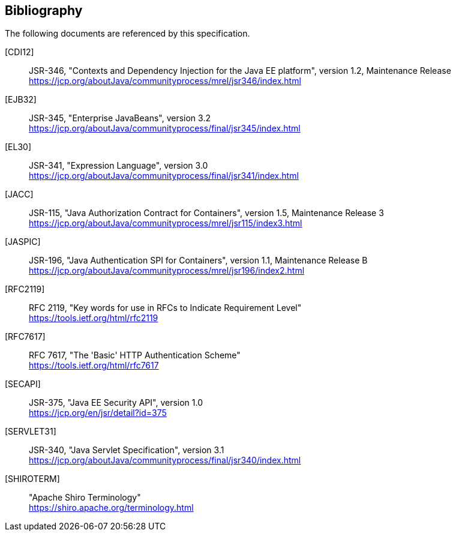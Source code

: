 ////
// 
// ORACLE AMERICA, INC. IS WILLING TO LICENSE THIS SPECIFICATION TO YOU ONLY UPON THE
// CONDITION THAT YOU ACCEPT ALL OF THE TERMS CONTAINED IN THIS AGREEMENT. PLEASE READ THE
// TERMS AND CONDITIONS OF THIS AGREEMENT CAREFULLY. BY DOWNLOADING THIS SPECIFICATION,
// YOU ACCEPT THE TERMS AND CONDITIONS OF THE AGREEMENT. IF YOU ARE NOT WILLING TO BE
// BOUND BY IT, SELECT THE "DECLINE" BUTTON AT THE BOTTOM OF THIS PAGE.
// 
// Specification: JSR-375 Java EE Security API ("Specification")
// 
// Version: 1.0
// 
// Status: Final Release
// 
// Specification Lead: Oracle America, Inc. ("Specification Lead")
// 
// Release: August 2017
// 
// Copyright 2017 Oracle America, Inc.
// All rights reserved.
// 
// LIMITED LICENSE GRANTS
// 
// 1. License for Evaluation Purposes. Specification Lead hereby grants you a fully-paid, non-exclusive, non-
// transferable, worldwide, limited license (without the right to sublicense), under Specification Lead's
// applicable intellectual property rights to view, download, use and reproduce the Specification only for
// the purpose of internal evaluation. This includes (i) developing applications intended to run on an
// implementation of the Specification, provided that such applications do not themselves implement any
// portion(s) of the Specification, and (ii) discussing the Specification with any third party; and (iii)
// excerpting brief portions of the Specification in oral or written communications which discuss the
// Specification provided that such excerpts do not in the aggregate constitute a significant portion of the
// Specification.
// 
// 2. License for the Distribution of Compliant Implementations. Specification Lead also grants you a
// perpetual, non-exclusive, non-transferable, worldwide, fully paid-up, royalty free, limited license
// (without the right to sublicense) under any applicable copyrights or, subject to the provisions of
// subsection 4 below, patent rights it may have covering the Specification to create and/or distribute an
// Independent Implementation of the Specification that: (a) fully implements the Specification including
// all its required interfaces and functionality; (b) does not modify, subset, superset or otherwise extend
// the Licensor Name Space, or include any public or protected packages, classes, Java interfaces, fields or
// methods within the Licensor Name Space other than those required/authorized by the Specification or
// Specifications being implemented; and (c) passes the Technology Compatibility Kit (including satisfying
// the requirements of the applicable TCK Users Guide) for such Specification ("Compliant
// Implementation"). In addition, the foregoing license is expressly conditioned on your not acting outside
// its scope. No license is granted hereunder for any other purpose (including, for example, modifying the
// Specification, other than to the extent of your fair use rights, or distributing the Specification to third
// parties). Also, no right, title, or interest in or to any trademarks, service marks, or trade names of
// Specification Lead or Specification Lead's licensors is granted hereunder. Java, and Java-related logos,
// marks and names are trademarks or registered trademarks of Oracle America, Inc. in the U.S. and other
// countries.
// 
// 3. Pass-through Conditions. You need not include limitations (a)-(c) from the previous paragraph or any
// other particular "pass through" requirements in any license You grant concerning the use of your
// Independent Implementation or products derived from it. However, except with respect to
// Independent Implementations (and products derived from them) that satisfy limitations (a)-(c) from the
// previous paragraph, You may neither: (a) grant or otherwise pass through to your licensees any licenses
// under Specification Lead's applicable intellectual property rights; nor (b) authorize your licensees to
// make any claims concerning their implementation's compliance with the Specification in question.
// 
// 4. Reciprocity Concerning Patent Licenses.
// 
//     a. With respect to any patent claims covered by the license granted under subparagraph 2
// above that would be infringed by all technically feasible implementations of the Specification, such
// license is conditioned upon your offering on fair, reasonable and non-discriminatory terms, to any party
// seeking it from You, a perpetual, non-exclusive, non-transferable, worldwide license under Your patent
// rights which are or would be infringed by all technically feasible implementations of the Specification to
// develop, distribute and use a Compliant Implementation.
// 
//     b. With respect to any patent claims owned by Specification Lead and covered by the license
// granted under subparagraph 2, whether or not their infringement can be avoided in a technically
// feasible manner when implementing the Specification, such license shall terminate with respect to such
// claims if You initiate a claim against Specification Lead that it has, in the course of performing its
// responsibilities as the Specification Lead, induced any other entity to infringe Your patent rights.
// 
//     c. Also with respect to any patent claims owned by Specification Lead and covered by the license
// granted under subparagraph 2 above, where the infringement of such claims can be avoided in a
// technically feasible manner when implementing the Specification such license, with respect to such
// claims, shall terminate if You initiate a claim against Specification Lead that its making, having made,
// using, offering to sell, selling or importing a Compliant Implementation infringes Your patent rights.
// 
// 5. Definitions. For the purposes of this Agreement: "Independent Implementation" shall mean an
// implementation of the Specification that neither derives from any of Specification Lead's source code or
// binary code materials nor, except with an appropriate and separate license from Specification Lead,
// includes any of Specification Lead's source code or binary code materials; "Licensor Name Space" shall
// mean the public class or interface declarations whose names begin with "java", "javax", "com.oracle",
// "com.sun" or their equivalents in any subsequent naming convention adopted by Oracle America, Inc.
// through the Java Community Process, or any recognized successors or replacements thereof; and
// "Technology Compatibility Kit" or "TCK" shall mean the test suite and accompanying TCK User's Guide
// provided by Specification Lead which corresponds to the Specification and that was available either (i)
// from Specification Lead's 120 days before the first release of Your Independent Implementation that
// allows its use for commercial purposes, or (ii) more recently than 120 days from such release but against
// which You elect to test Your implementation of the Specification.
// 
// This Agreement will terminate immediately without notice from Specification Lead if you breach the
// Agreement or act outside the scope of the licenses granted above.
// 
// DISCLAIMER OF WARRANTIES
// 
// THE SPECIFICATION IS PROVIDED "AS IS". SPECIFICATION LEAD MAKES NO REPRESENTATIONS OR
// WARRANTIES, EITHER EXPRESS OR IMPLIED, INCLUDING BUT NOT LIMITED TO, WARRANTIES OF
// MERCHANTABILITY, FITNESS FOR A PARTICULAR PURPOSE, NON-INFRINGEMENT (INCLUDING AS A
// CONSEQUENCE OF ANY PRACTICE OR IMPLEMENTATION OF THE SPECIFICATION), OR THAT THE
// CONTENTS OF THE SPECIFICATION ARE SUITABLE FOR ANY PURPOSE. This document does not represent
// any commitment to release or implement any portion of the Specification in any product. In addition,
// the Specification could include technical inaccuracies or typographical errors.
// 
// LIMITATION OF LIABILITY
// 
// TO THE EXTENT NOT PROHIBITED BY LAW, IN NO EVENT WILL SPECIFICATION LEAD OR ITS LICENSORS BE
// LIABLE FOR ANY DAMAGES, INCLUDING WITHOUT LIMITATION, LOST REVENUE, PROFITS OR DATA, OR
// FOR SPECIAL, INDIRECT, CONSEQUENTIAL, INCIDENTAL OR PUNITIVE DAMAGES, HOWEVER CAUSED
// AND REGARDLESS OF THE THEORY OF LIABILITY, ARISING OUT OF OR RELATED IN ANY WAY TO YOUR
// HAVING, IMPLEMENTING OR OTHERWISE USING THE SPECIFICATION, EVEN IF SPECIFICATION LEAD
// AND/OR ITS LICENSORS HAVE BEEN ADVISED OF THE POSSIBILITY OF SUCH DAMAGES.
// You will indemnify, hold harmless, and defend Specification Lead and its licensors from any claims
// arising or resulting from: (i) your use of the Specification; (ii) the use or distribution of your Java
// application, applet and/or implementation; and/or (iii) any claims that later versions or releases of any
// Specification furnished to you are incompatible with the Specification provided to you under this license.
// 
// RESTRICTED RIGHTS LEGEND
// 
// U.S. Government: If this Specification is being acquired by or on behalf of the U.S. Government or by a
// U.S. Government prime contractor or subcontractor (at any tier), then the Government's rights in the
// Software and accompanying documentation shall be only as set forth in this license; this is in accordance
// with 48 C.F.R. 227.7201 through 227.7202-4 (for Department of Defense (DoD) acquisitions) and with 48
// C.F.R. 2.101 and 12.212 (for non-DoD acquisitions).
// 
// REPORT
// 
// If you provide Specification Lead with any comments or suggestions concerning the Specification
// ("Feedback"), you hereby: (i) agree that such Feedback is provided on a non-proprietary and non-
// confidential basis, and (ii) grant Specification Lead a perpetual, non-exclusive, worldwide, fully paid-up,
// irrevocable license, with the right to sublicense through multiple levels of sublicensees, to incorporate,
// disclose, and use without limitation the Feedback for any purpose.
// 
// GENERAL TERMS
// 
// Any action related to this Agreement will be governed by California law and controlling U.S. federal law.
// The U.N. Convention for the International Sale of Goods and the choice of law rules of any jurisdiction
// will not apply.
// 
// The Specification is subject to U.S. export control laws and may be subject to export or import
// regulations in other countries. Licensee agrees to comply strictly with all such laws and regulations and
// acknowledges that it has the responsibility to obtain such licenses to export, re-export or import as may
// be required after delivery to Licensee.
// 
// This Agreement is the parties' entire agreement relating to its subject matter. It supersedes all prior or
// contemporaneous oral or written communications, proposals, conditions, representations and
// warranties and prevails over any conflicting or additional terms of any quote, order, acknowledgment,
// or other communication between the parties relating to its subject matter during the term of this
// Agreement. No modification to this Agreement will be binding, unless in writing and signed by an
// authorized representative of each party.
// 
////

:numbered!:
["bibliography",sectnum="0"]

[[bibliography]]

== Bibliography

The following documents are referenced by this specification.

[CDI12]::
JSR-346, "Contexts and Dependency Injection for the Java EE platform", version 1.2, Maintenance Release +
https://jcp.org/aboutJava/communityprocess/mrel/jsr346/index.html

[EJB32]::
JSR-345, "Enterprise JavaBeans", version 3.2 +
https://jcp.org/aboutJava/communityprocess/final/jsr345/index.html

[EL30]::
JSR-341, "Expression Language", version 3.0 +
https://jcp.org/aboutJava/communityprocess/final/jsr341/index.html

[JACC]::
JSR-115, "Java Authorization Contract for Containers", version 1.5, Maintenance Release 3 +
https://jcp.org/aboutJava/communityprocess/mrel/jsr115/index3.html

[JASPIC]::
JSR-196, "Java Authentication SPI for Containers", version 1.1, Maintenance Release B +
https://jcp.org/aboutJava/communityprocess/mrel/jsr196/index2.html

[RFC2119]::
RFC 2119, "Key words for use in RFCs to Indicate Requirement Level" +
https://tools.ietf.org/html/rfc2119

[RFC7617]::
RFC 7617, "The 'Basic' HTTP Authentication Scheme" +
https://tools.ietf.org/html/rfc7617

[SECAPI]::
JSR-375, "Java EE Security API", version 1.0 +
https://jcp.org/en/jsr/detail?id=375

[SERVLET31]::
JSR-340, "Java Servlet Specification", version 3.1 +
https://jcp.org/aboutJava/communityprocess/final/jsr340/index.html

[SHIROTERM]::
"Apache Shiro Terminology" +
https://shiro.apache.org/terminology.html

:numbered:
